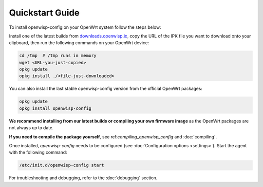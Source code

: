 Quickstart Guide
================

To install openwisp-config on your OpenWrt system follow the steps below:

Install one of the latest builds from `downloads.openwisp.io
<http://downloads.openwisp.io/?prefix=openwisp-config/>`_, copy the URL of
the IPK file you want to download onto your clipboard, then run the
following commands on your OpenWrt device:

.. code-block:: bash

    cd /tmp  # /tmp runs in memory
    wget <URL-you-just-copied>
    opkg update
    opkg install ./<file-just-downloaded>

You can also install the last stable openwisp-config
version from the official OpenWrt packages:

.. code-block:: bash

    opkg update
    opkg install openwisp-config

**We recommend installing from our latest builds or compiling your own
firmware image** as the OpenWrt packages are not always up to date.

**If you need to compile the package yourself**, see
ref:`compiling_openwisp_config` and :doc:`compiling`.

Once installed, *openwisp-config* needs to be configured (see
:doc:`Configuration options <settings>`). Start the agent with the
following command:

.. code-block::

    /etc/init.d/openwisp-config start

For troubleshooting and debugging, refer to the :doc:`debugging` section.
